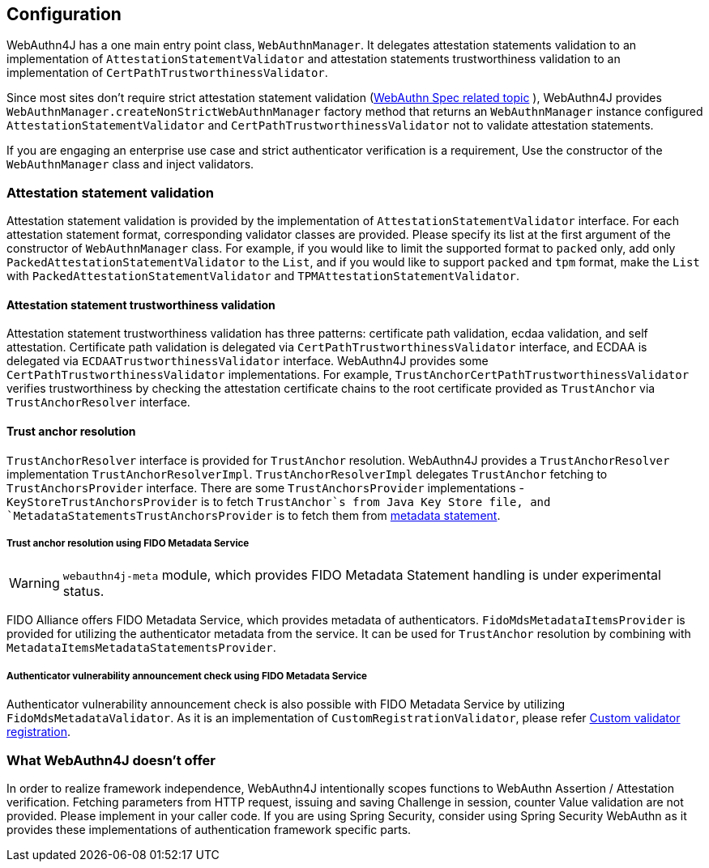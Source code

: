 == Configuration

WebAuthn4J has a one main entry point class, `WebAuthnManager`.
It delegates attestation statements validation to an implementation of
`AttestationStatementValidator` and attestation statements trustworthiness validation to an implementation of
`CertPathTrustworthinessValidator`.

Since most sites don't require strict attestation statement validation
(https://www.w3.org/TR/webauthn-1/#sctn-no-attestation-security-attestation[WebAuthn Spec related topic] ),
WebAuthn4J provides `WebAuthnManager.createNonStrictWebAuthnManager` factory method
that returns an `WebAuthnManager` instance configured `AttestationStatementValidator` and
`CertPathTrustworthinessValidator` not to validate attestation statements.

If you are engaging an enterprise use case and strict authenticator verification is a requirement,
Use the constructor of the `WebAuthnManager` class and inject validators.

=== Attestation statement validation

Attestation statement validation is provided by the implementation of `AttestationStatementValidator` interface.
For each attestation statement format, corresponding validator classes are provided.
Please specify its list at the first argument of the constructor of `WebAuthnManager` class.
For example, if you would like to limit the supported format to `packed` only, add only
`PackedAttestationStatementValidator` to the `List`, and if you would like to support `packed` and `tpm` format,
make the `List` with `PackedAttestationStatementValidator` and `TPMAttestationStatementValidator`.

==== Attestation statement trustworthiness validation

Attestation statement trustworthiness validation has three patterns: certificate path validation, ecdaa validation, and
self attestation.
Certificate path validation is delegated via `CertPathTrustworthinessValidator` interface, and ECDAA is delegated via
`ECDAATrustworthinessValidator` interface. WebAuthn4J provides some `CertPathTrustworthinessValidator` implementations.
For example, `TrustAnchorCertPathTrustworthinessValidator` verifies trustworthiness by checking the attestation certificate
chains to the root certificate provided as `TrustAnchor` via `TrustAnchorResolver` interface.

==== Trust anchor resolution

`TrustAnchorResolver` interface is provided for `TrustAnchor` resolution.
WebAuthn4J provides a `TrustAnchorResolver` implementation `TrustAnchorResolverImpl`.
`TrustAnchorResolverImpl` delegates `TrustAnchor` fetching to `TrustAnchorsProvider` interface.
There are some `TrustAnchorsProvider` implementations - `KeyStoreTrustAnchorsProvider` is to fetch `TrustAnchor`s from
Java Key Store file, and `MetadataStatementsTrustAnchorsProvider` is to fetch them from
https://fidoalliance.org/specs/fido-v2.0-rd-20180702/fido-metadata-statement-v2.0-rd-20180702.html[metadata statement].

===== Trust anchor resolution using FIDO Metadata Service

WARNING: `webauthn4j-meta` module, which provides FIDO Metadata Statement handling is under experimental status.

FIDO Alliance offers FIDO Metadata Service, which provides metadata of authenticators.
`FidoMdsMetadataItemsProvider` is provided for utilizing the authenticator metadata from the service.
It can be used for `TrustAnchor` resolution by combining with `MetadataItemsMetadataStatementsProvider`.

===== Authenticator vulnerability announcement check using FIDO Metadata Service

Authenticator vulnerability announcement check is also possible with FIDO Metadata Service by utilizing
`FidoMdsMetadataValidator`. As it is an implementation of `CustomRegistrationValidator`, please refer
<<_./deep-dive.adoc#Custom validator registration,Custom validator registration>>.

=== What WebAuthn4J doesn't offer

In order to realize framework independence, WebAuthn4J intentionally scopes functions to WebAuthn Assertion / Attestation verification. Fetching parameters from HTTP request, issuing and saving Challenge in session, counter Value validation are not provided.
Please implement in your caller code. If you are using Spring Security, consider using Spring Security WebAuthn as it provides these implementations of authentication framework specific parts.

